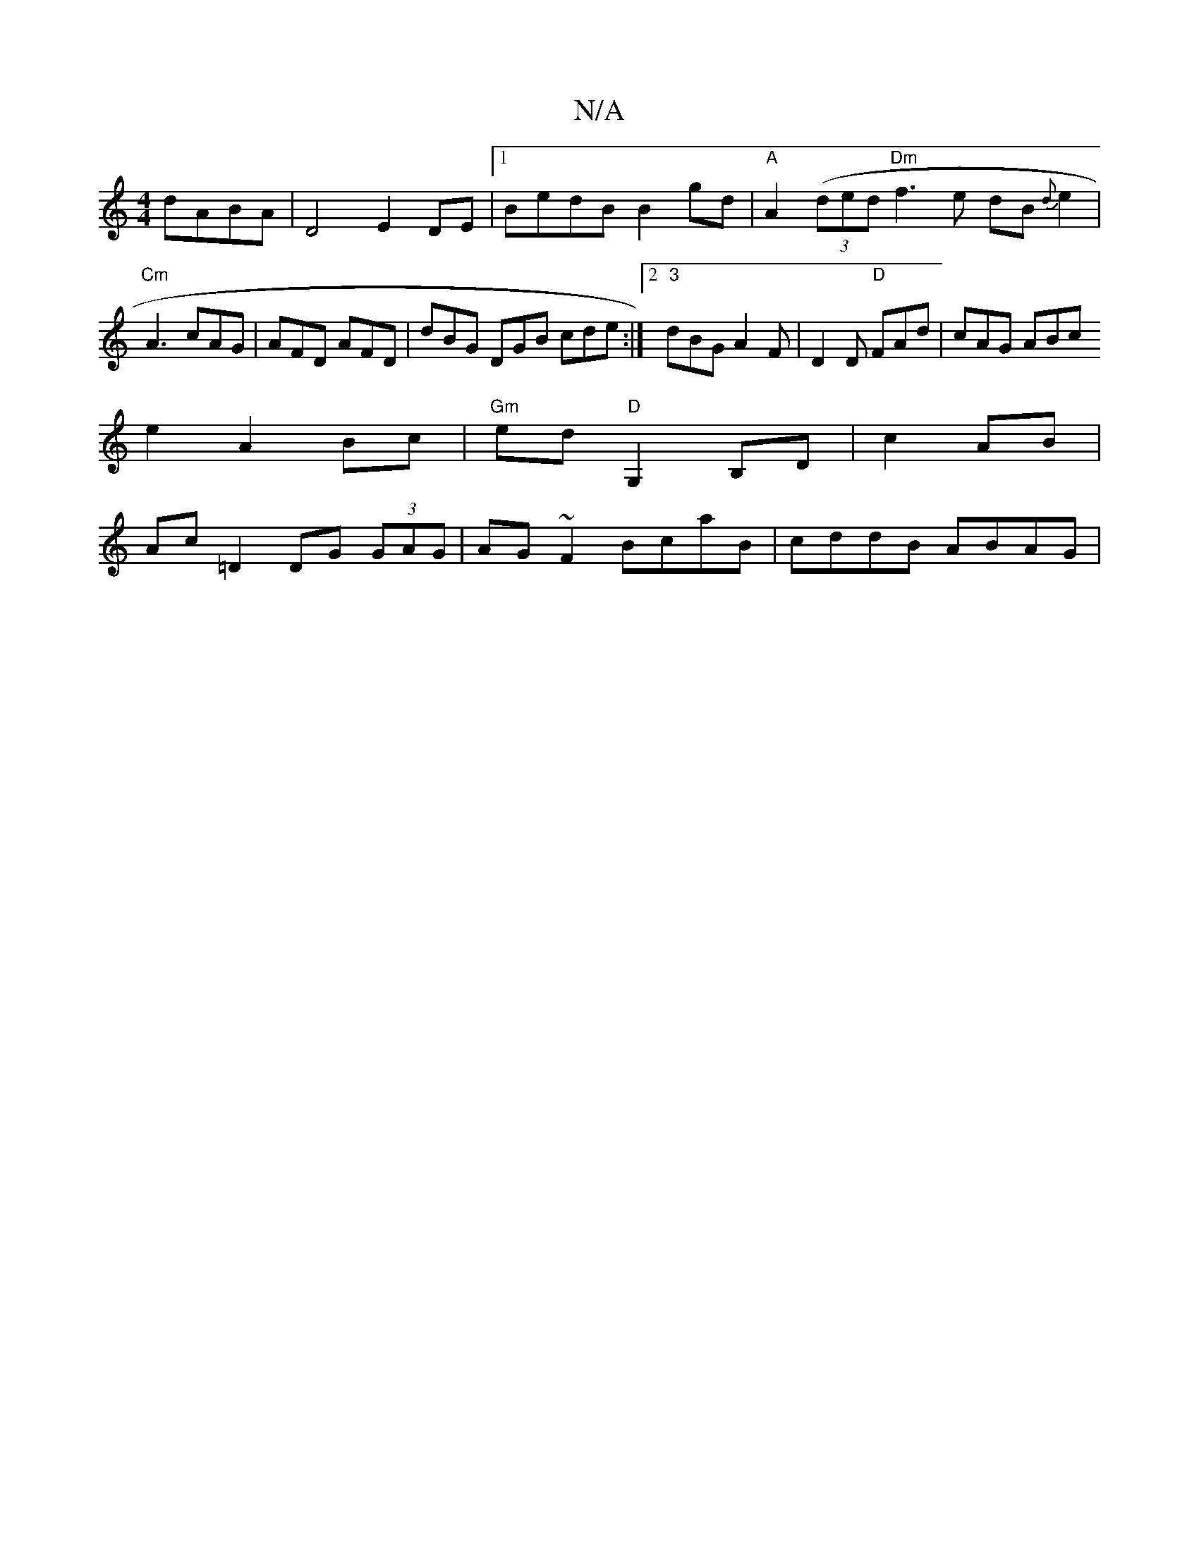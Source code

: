 X:1
T:N/A
M:4/4
R:N/A
K:Cmajor
dABA|D4 E2DE|1 BedB B2gd | "A" A2 ( (3ded "Dm"f3e dB{d}e2|"Cm"A3 cAG | AFD AFD | dBG DGB cde:|2 "3"dBG A2F |D2D "D"FAd| cAG ABc
e2 A2 Bc|"Gm"ed"D" G,2 B,D |c2 AB|
Ac=D2 DG (3GAG|AG~F2 BcaB|cddB ABAG|
